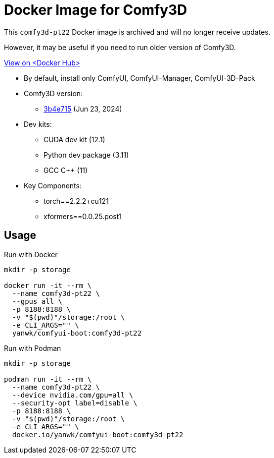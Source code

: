 # Docker Image for Comfy3D

This `comfy3d-pt22` Docker image is archived and will no longer receive updates.

However, it may be useful if you need to run older version of Comfy3D.

https://hub.docker.com/r/yanwk/comfyui-boot/tags?name=comfy3d-pt22[View on <Docker Hub>]


* By default, install only ComfyUI, ComfyUI-Manager, ComfyUI-3D-Pack

* Comfy3D version:
** https://github.com/MrForExample/ComfyUI-3D-Pack/tree/3b4e715939376634c68aa4c1c7d4ea4a8665c098[3b4e715]
(Jun 23, 2024)

* Dev kits:
** CUDA dev kit (12.1)
** Python dev package (3.11)
** GCC C++ (11)

* Key Components:
** torch==2.2.2+cu121
** xformers==0.0.25.post1

## Usage

.Run with Docker
[source,sh]
----
mkdir -p storage

docker run -it --rm \
  --name comfy3d-pt22 \
  --gpus all \
  -p 8188:8188 \
  -v "$(pwd)"/storage:/root \
  -e CLI_ARGS="" \
  yanwk/comfyui-boot:comfy3d-pt22
----

.Run with Podman
[source,sh]
----
mkdir -p storage

podman run -it --rm \
  --name comfy3d-pt22 \
  --device nvidia.com/gpu=all \
  --security-opt label=disable \
  -p 8188:8188 \
  -v "$(pwd)"/storage:/root \
  -e CLI_ARGS="" \
  docker.io/yanwk/comfyui-boot:comfy3d-pt22
----
